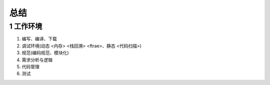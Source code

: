 总结
============


1 工作环境
----------

1. 编写、编译、下载
2. 调试环境(动态 <内存> <栈回溯> <ftrae>、静态 <代码扫描>)
3. 规范(编码规范、模块化)
4. 需求分析与逻辑
5. 代码管理
6. 测试
